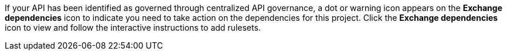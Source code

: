 //Partial reused in the API Gov topic find-conformance-issues.adoc

If your API has been identified as governed through centralized API governance, a dot or warning icon appears on the *Exchange dependencies* icon to indicate you need to take action on the dependencies for this project. Click the *Exchange dependencies* icon to view and follow the interactive instructions to add rulesets. 